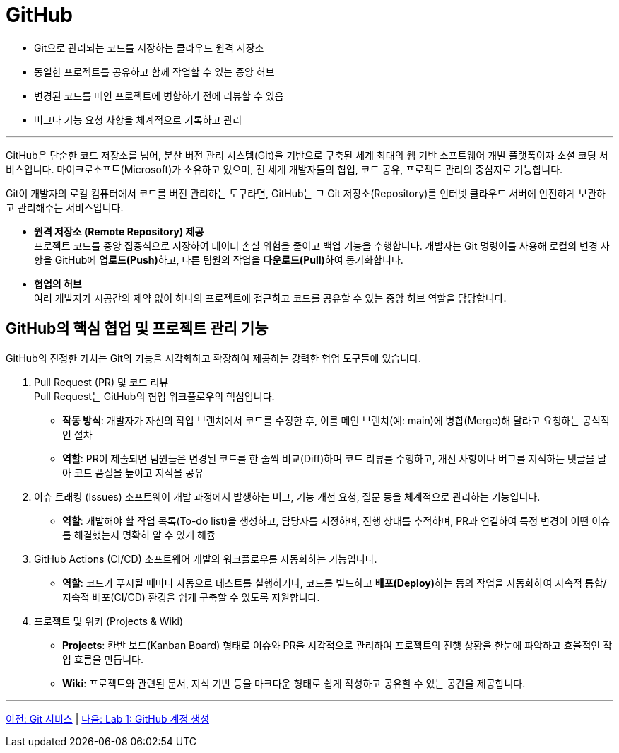 = GitHub

* Git으로 관리되는 코드를 저장하는 클라우드 원격 저장소
* 동일한 프로젝트를 공유하고 함께 작업할 수 있는 중앙 허브
* 변경된 코드를 메인 프로젝트에 병합하기 전에 리뷰할 수 있음
* 버그나 기능 요청 사항을 체계적으로 기록하고 관리

---

GitHub은 단순한 코드 저장소를 넘어, 분산 버전 관리 시스템(Git)을 기반으로 구축된 세계 최대의 웹 기반 소프트웨어 개발 플랫폼이자 소셜 코딩 서비스입니다. 마이크로소프트(Microsoft)가 소유하고 있으며, 전 세계 개발자들의 협업, 코드 공유, 프로젝트 관리의 중심지로 기능합니다.

Git이 개발자의 로컬 컴퓨터에서 코드를 버전 관리하는 도구라면, GitHub는 그 Git 저장소(Repository)를 인터넷 클라우드 서버에 안전하게 보관하고 관리해주는 서비스입니다.

* **원격 저장소 (Remote Repository) 제공** +
프로젝트 코드를 중앙 집중식으로 저장하여 데이터 손실 위험을 줄이고 백업 기능을 수행합니다. 개발자는 Git 명령어를 사용해 로컬의 변경 사항을 GitHub에 **업로드(Push)**하고, 다른 팀원의 작업을 **다운로드(Pull)**하여 동기화합니다.
* **협업의 허브** +
여러 개발자가 시공간의 제약 없이 하나의 프로젝트에 접근하고 코드를 공유할 수 있는 중앙 허브 역할을 담당합니다.

== GitHub의 핵심 협업 및 프로젝트 관리 기능

GitHub의 진정한 가치는 Git의 기능을 시각화하고 확장하여 제공하는 강력한 협업 도구들에 있습니다.

1. Pull Request (PR) 및 코드 리뷰 +
Pull Request는 GitHub의 협업 워크플로우의 핵심입니다.
* **작동 방식**: 개발자가 자신의 작업 브랜치에서 코드를 수정한 후, 이를 메인 브랜치(예: main)에 병합(Merge)해 달라고 요청하는 공식적인 절차
* **역할**: PR이 제출되면 팀원들은 변경된 코드를 한 줄씩 비교(Diff)하며 코드 리뷰를 수행하고, 개선 사항이나 버그를 지적하는 댓글을 달아 코드 품질을 높이고 지식을 공유
2. 이슈 트래킹 (Issues)
소프트웨어 개발 과정에서 발생하는 버그, 기능 개선 요청, 질문 등을 체계적으로 관리하는 기능입니다.
* **역할**: 개발해야 할 작업 목록(To-do list)을 생성하고, 담당자를 지정하며, 진행 상태를 추적하며, PR과 연결하여 특정 변경이 어떤 이슈를 해결했는지 명확히 알 수 있게 해쥼
3. GitHub Actions (CI/CD)
소프트웨어 개발의 워크플로우를 자동화하는 기능입니다.
* **역할**: 코드가 푸시될 때마다 자동으로 테스트를 실행하거나, 코드를 빌드하고 **배포(Deploy)**하는 등의 작업을 자동화하여 지속적 통합/지속적 배포(CI/CD) 환경을 쉽게 구축할 수 있도록 지원합니다.
4. 프로젝트 및 위키 (Projects & Wiki)
* **Projects**: 칸반 보드(Kanban Board) 형태로 이슈와 PR을 시각적으로 관리하여 프로젝트의 진행 상황을 한눈에 파악하고 효율적인 작업 흐름을 만듭니다.
* **Wiki**: 프로젝트와 관련된 문서, 지식 기반 등을 마크다운 형태로 쉽게 작성하고 공유할 수 있는 공간을 제공합니다.

---

link:./02-2_git_service.adoc[이전: Git 서비스] |
link:./02-lab01-1.adoc[다음: Lab 1: GitHub 계정 생성]